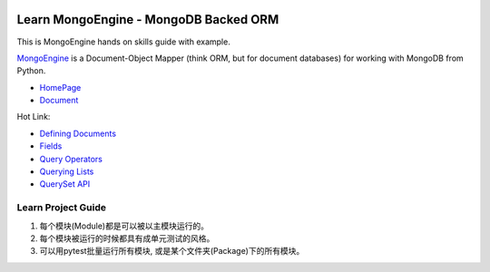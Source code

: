.. image:: https://img.shields.io/badge/Tags-MongoDB-brightgreen.svg
	:target: https://www.mongodb.com/

.. image:: https://img.shields.io/badge/Tags-MongoEngine-brightgreen.svg
	:target: http://mongoengine.org/

.. image:: https://img.shields.io/badge/Tags-ORM-brightgreen.svg
	:target: https://en.wikipedia.org/wiki/Object-relational_mapping


Learn MongoEngine - MongoDB Backed ORM
======================================
This is MongoEngine hands on skills guide with example.

`MongoEngine <http://mongoengine.org/>`_ is a Document-Object Mapper (think ORM, but for document databases) for working with MongoDB from Python.

- `HomePage <http://mongoengine.org/>`_
- `Document <http://docs.mongoengine.org/>`_

Hot Link:

- `Defining Documents <http://docs.mongoengine.org/guide/defining-documents.html>`_
- `Fields <http://docs.mongoengine.org/guide/defining-documents.html#fields>`_
- `Query Operators <http://docs.mongoengine.org/guide/querying.html#query-operators>`_
- `Querying Lists <http://docs.mongoengine.org/guide/querying.html#querying-lists>`_
- `QuerySet API <http://docs.mongoengine.org/apireference.html#module-mongoengine.queryset>`_


Learn Project Guide
-------------------
1. 每个模块(Module)都是可以被以主模块运行的。
2. 每个模块被运行的时候都具有成单元测试的风格。
3. 可以用pytest批量运行所有模块, 或是某个文件夹(Package)下的所有模块。
